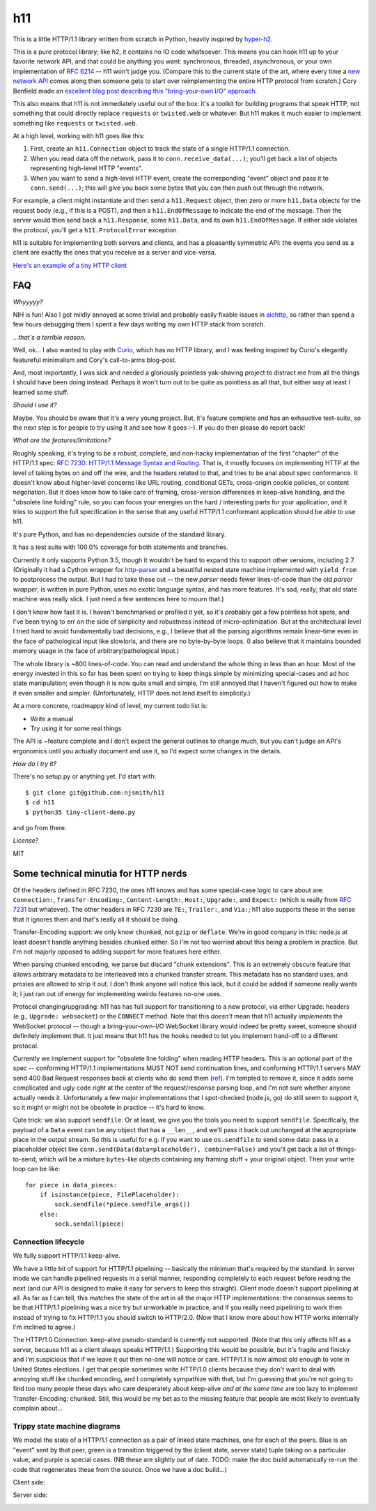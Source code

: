 h11
===

.. image:: https://travis-ci.org/njsmith/h11.svg?branch=master
    :target: https://travis-ci.org/njsmith/h11

.. image:: https://codecov.io/gh/njsmith/h11/branch/master/graph/badge.svg
  :target: https://codecov.io/gh/njsmith/h11

This is a little HTTP/1.1 library written from scratch in Python,
heavily inspired by `hyper-h2 <https://hyper-h2.readthedocs.io/>`_.

This is a pure protocol library; like h2, it contains no IO code
whatsoever. This means you can hook h11 up to your favorite network
API, and that could be anything you want: synchronous, threaded,
asynchronous, or your own implementation of `RFC 6214
<https://tools.ietf.org/html/rfc6214>`_ -- h11 won't judge you.
(Compare this to the current state of the art, where every time a `new
network API <https://curio.readthedocs.io/>`_ comes along then someone
gets to start over reimplementing the entire HTTP protocol from
scratch.) Cory Benfield made an `excellent blog post describing this
"bring-your-own I/O" approach
<https://lukasa.co.uk/2015/10/The_New_Hyper/>`_.

This also means that h11 is not immediately useful out of the box:
it's a toolkit for building programs that speak HTTP, not something
that could directly replace ``requests`` or ``twisted.web`` or
whatever. But h11 makes it much easier to implement something like
``requests`` or ``twisted.web``.

At a high level, working with h11 goes like this:

1) First, create an ``h11.Connection`` object to track the state of a
   single HTTP/1.1 connection.

2) When you read data off the network, pass it to
   ``conn.receive_data(...)``; you'll get back a list of objects
   representing high-level HTTP "events".

3) When you want to send a high-level HTTP event, create the
   corresponding "event" object and pass it to ``conn.send(...)``;
   this will give you back some bytes that you can then push out
   through the network.

For example, a client might instantiate and then send a
``h11.Request`` object, then zero or more ``h11.Data`` objects for the
request body (e.g., if this is a POST), and then a
``h11.EndOfMessage`` to indicate the end of the message. Then the
server would then send back a ``h11.Response``, some ``h11.Data``, and
its own ``h11.EndOfMessage``. If either side violates the protocol,
you'll get a ``h11.ProtocolError`` exception.

h11 is suitable for implementing both servers and clients, and has a
pleasantly symmetric API: the events you send as a client are exactly
the ones that you receive as a server and vice-versa.

`Here's an example of a tiny HTTP client
<https://github.com/njsmith/h11/blob/master/tiny-client-demo.py>`_


FAQ
---

*Whyyyyy?*

NIH is fun! Also I got mildly annoyed at some trivial and probably
easily fixable issues in `aiohttp <https://aiohttp.readthedocs.io/>`_,
so rather than spend a few hours debugging them I spent a few days
writing my own HTTP stack from scratch.

*...that's a terrible reason.*

Well, ok... I also wanted to play with `Curio
<https://curio.readthedocs.io/en/latest/tutorial.html>`_, which has no
HTTP library, and I was feeling inspired by Curio's elegantly
featureful minimalism and Cory's call-to-arms blog-post.

And, most importantly, I was sick and needed a gloriously pointless
yak-shaving project to distract me from all the things I should have
been doing instead. Perhaps it won't turn out to be quite as pointless
as all that, but either way at least I learned some stuff.

*Should I use it?*

Maybe. You should be aware that it's a very young project. But, it's
feature complete and has an exhaustive test-suite, so the next step is
for people to try using it and see how it goes :-). If you do then
please do report back!

*What are the features/limitations?*

Roughly speaking, it's trying to be a robust, complete, and non-hacky
implementation of the first "chapter" of the HTTP/1.1 spec: `RFC 7230:
HTTP/1.1 Message Syntax and Routing
<https://tools.ietf.org/html/rfc7230>`_. That is, it mostly focuses on
implementing HTTP at the level of taking bytes on and off the wire,
and the headers related to that, and tries to be anal about spec
conformance. It doesn't know about higher-level concerns like URL
routing, conditional GETs, cross-origin cookie policies, or content
negotiation. But it does know how to take care of framing,
cross-version differences in keep-alive handling, and the "obsolete
line folding" rule, so you can focus your energies on the hard /
interesting parts for your application, and it tries to support the
full specification in the sense that any useful HTTP/1.1 conformant
application should be able to use h11.

It's pure Python, and has no dependencies outside of the standard
library.

It has a test suite with 100.0% coverage for both statements and
branches.

Currently it only supports Python 3.5, though it wouldn't be hard to
expand this to support other versions, including 2.7. (Originally it
had a Cython wrapper for `http-parser
<https://github.com/nodejs/http-parser>`_ and a beautiful nested state
machine implemented with ``yield from`` to postprocess the output. But
I had to take these out -- the new *parser* needs fewer lines-of-code
than the old *parser wrapper*, is written in pure Python, uses no
exotic language syntax, and has more features. It's sad, really; that
old state machine was really slick. I just need a few sentences here
to mourn that.)

I don't know how fast it is. I haven't benchmarked or profiled it yet,
so it's probably got a few pointless hot spots, and I've been trying
to err on the side of simplicity and robustness instead of
micro-optimization. But at the architectural level I tried hard to
avoid fundamentally bad decisions, e.g., I believe that all the
parsing algorithms remain linear-time even in the face of pathological
input like slowloris, and there are no byte-by-byte loops. (I also
believe that it maintains bounded memory usage in the face of
arbitrary/pathological input.)

The whole library is ~800 lines-of-code. You can read and understand
the whole thing in less than an hour. Most of the energy invested in
this so far has been spent on trying to keep things simple by
minimizing special-cases and ad hoc state manipulation; even though it
is now quite small and simple, I'm still annoyed that I haven't
figured out how to make it even smaller and simpler. (Unfortunately,
HTTP does not lend itself to simplicity.)

At a more concrete, roadmappy kind of level, my current todo list is:

* Write a manual
* Try using it for some real things

The API is ~feature complete and I don't expect the general outlines
to change much, but you can't judge an API's ergonomics until you
actually document and use it, so I'd expect some changes in the
details.

*How do I try it?*

There's no setup.py or anything yet. I'd start with::

  $ git clone git@github.com:njsmith/h11
  $ cd h11
  $ python35 tiny-client-demo.py

and go from there.

*License?*

MIT


Some technical minutia for HTTP nerds
-------------------------------------

Of the headers defined in RFC 7230, the ones h11 knows and has some
special-case logic to care about are: ``Connection:``,
``Transfer-Encoding:``, ``Content-Length:``, ``Host:``, ``Upgrade:``,
and ``Expect:`` (which is really from `RFC 7231
<https://tools.ietf.org/html/rfc7231#section-5.1.1>`_ but
whatever). The other headers in RFC 7230 are ``TE:``, ``Trailer:``,
and ``Via:``; h11 also supports these in the sense that it ignores
them and that's really all it should be doing.

Transfer-Encoding support: we only know ``chunked``, not ``gzip`` or
``deflate``. We're in good company in this: node.js at least doesn't
handle anything besides ``chunked`` either. So I'm not too worried
about this being a problem in practice. But I'm not majorly opposed to
adding support for more features here either.

When parsing chunked encoding, we parse but discard "chunk
extensions". This is an extremely obscure feature that allows
arbitrary metadata to be interleaved into a chunked transfer
stream. This metadata has no standard uses, and proxies are allowed to
strip it out. I don't think anyone will notice this lack, but it could
be added if someone really wants it; I just ran out of energy for
implementing weirdo features no-one uses.

Protocol changing/upgrading: h11 has has full support for
transitioning to a new protocol, via either Upgrade: headers (e.g.,
``Upgrade: websocket``) or the ``CONNECT`` method. Note that this
*doesn't* mean that h11 actually *implements* the WebSocket protocol
-- though a bring-your-own-I/O WebSocket library would indeed be
pretty sweet, someone should definitely implement that. It just means
that h11 has the hooks needed to let you implement hand-off to a
different protocol.

Currently we implement support for "obsolete line folding" when
reading HTTP headers. This is an optional part of the spec --
conforming HTTP/1.1 implementations MUST NOT send continuation lines,
and conforming HTTP/1.1 servers MAY send 400 Bad Request responses
back at clients who do send them (`ref
<https://tools.ietf.org/html/rfc7230#section-3.2.4>`_). I'm tempted to
remove it, since it adds some complicated and ugly code right at the
center of the request/response parsing loop, and I'm not sure whether
anyone actually needs it. Unfortunately a few major implementations
that I spot-checked (node.js, go) do still seem to support it, so it
might or might not be obsolete in practice -- it's hard to know.

Cute trick: we also support ``sendfile``. Or at least, we give you the
tools you need to support ``sendfile``. Specifically, the payload of a
``Data`` event can be any object that has a ``__len__``, and we'll
pass it back out unchanged at the appropriate place in the output
stream. So this is useful for e.g. if you want to use ``os.sendfile``
to send some data: pass in a placeholder object like
``conn.send(Data(data=placeholder), combine=False)`` and you'll get
back a list of things-to-send, which will be a mixture ``bytes``-like
objects containing any framing stuff + your original object. Then your
write loop can be like::

    for piece in data_pieces:
        if isinstance(piece, FilePlaceholder):
            sock.sendfile(*piece.sendfile_args())
        else:
            sock.sendall(piece)


Connection lifecycle
....................

We fully support HTTP/1.1 keep-alive.

We have a little bit of support for HTTP/1.1 pipelining -- basically
the minimum that's required by the standard. In server mode we can
handle pipelined requests in a serial manner, responding completely to
each request before reading the next (and our API is designed to make
it easy for servers to keep this straight). Client mode doesn't
support pipelining at all. As far as I can tell, this matches the
state of the art in all the major HTTP implementations: the consensus
seems to be that HTTP/1.1 pipelining was a nice try but unworkable in
practice, and if you really need pipelining to work then instead of
trying to fix HTTP/1.1 you should switch to HTTP/2.0. (Now that I know
more about how HTTP works internally I'm inclined to agree.)

The HTTP/1.0 Connection: keep-alive pseudo-standard is currently not
supported. (Note that this only affects h11 as a server, because h11
as a client always speaks HTTP/1.1.) Supporting this would be
possible, but it's fragile and finicky and I'm suspicious that if we
leave it out then no-one will notice or care. HTTP/1.1 is now almost
old enough to vote in United States elections. I get that people
sometimes write HTTP/1.0 clients because they don't want to deal with
annoying stuff like chunked encoding, and I completely sympathize with
that, but I'm guessing that you're not going to find too many people
these days who care desperately about keep-alive *and at the same
time* are too lazy to implement Transfer-Encoding: chunked. Still,
this would be my bet as to the missing feature that people are most
likely to eventually complain about...


Trippy state machine diagrams
.............................

We model the state of a HTTP/1.1 connection as a pair of linked state
machines, one for each of the peers. Blue is an "event" sent by that
peer, green is a transition triggered by the (client state, server
state) tuple taking on a particular value, and purple is special
cases. (NB these are slightly out of date. TODO: make the doc build
automatically re-run the code that regenerates these from the
source. Once we have a doc build...)

Client side:

.. image:: https://vorpus.org/~njs/tmp/h11-client-2016-05-04.svg

Server side:

.. image:: https://vorpus.org/~njs/tmp/h11-server-2016-05-04.svg
